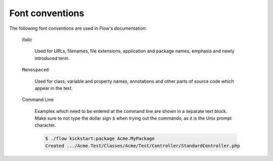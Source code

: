 Font conventions
================

The following font conventions are used in Flow's documentation:

	*Italic*

		Used for URLs, filenames, file extensions, application and package names, emphasis
		and newly introduced term.

	``Monospaced``

		Used for class, variable and property names, annotations and other parts of source
		code which appear in the text.

	Command Line

		Examples which need to be entered at the command line are shown in a separate text
		block. Make sure to not type the dollar sign ``$`` when trying out the commands, as
		it is the Unix prompt character.

		.. code-block:: bash

			$ ./flow kickstart:package Acme.MyPackage
			Created .../Acme.Test/Classes/Acme/Test/Controller/StandardController.php
